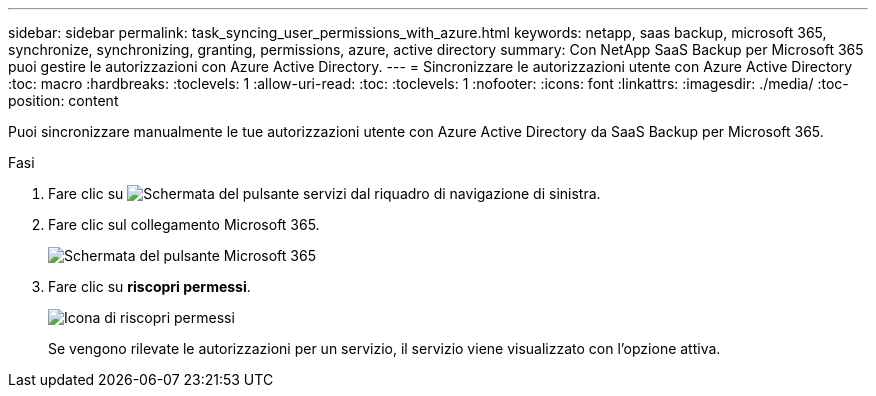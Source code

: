 ---
sidebar: sidebar 
permalink: task_syncing_user_permissions_with_azure.html 
keywords: netapp, saas backup, microsoft 365, synchronize, synchronizing, granting, permissions, azure, active directory 
summary: Con NetApp SaaS Backup per Microsoft 365 puoi gestire le autorizzazioni con Azure Active Directory. 
---
= Sincronizzare le autorizzazioni utente con Azure Active Directory
:toc: macro
:hardbreaks:
:toclevels: 1
:allow-uri-read: 
:toc: 
:toclevels: 1
:nofooter: 
:icons: font
:linkattrs: 
:imagesdir: ./media/
:toc-position: content


[role="lead"]
Puoi sincronizzare manualmente le tue autorizzazioni utente con Azure Active Directory da SaaS Backup per Microsoft 365.

.Fasi
. Fare clic su image:services.gif["Schermata del pulsante servizi"] dal riquadro di navigazione di sinistra.
. Fare clic sul collegamento Microsoft 365.
+
image:mso365_settings.gif["Schermata del pulsante Microsoft 365"]

. Fare clic su *riscopri permessi*.
+
image:rediscover_permissions.gif["Icona di riscopri permessi"]

+
Se vengono rilevate le autorizzazioni per un servizio, il servizio viene visualizzato con l'opzione attiva.


